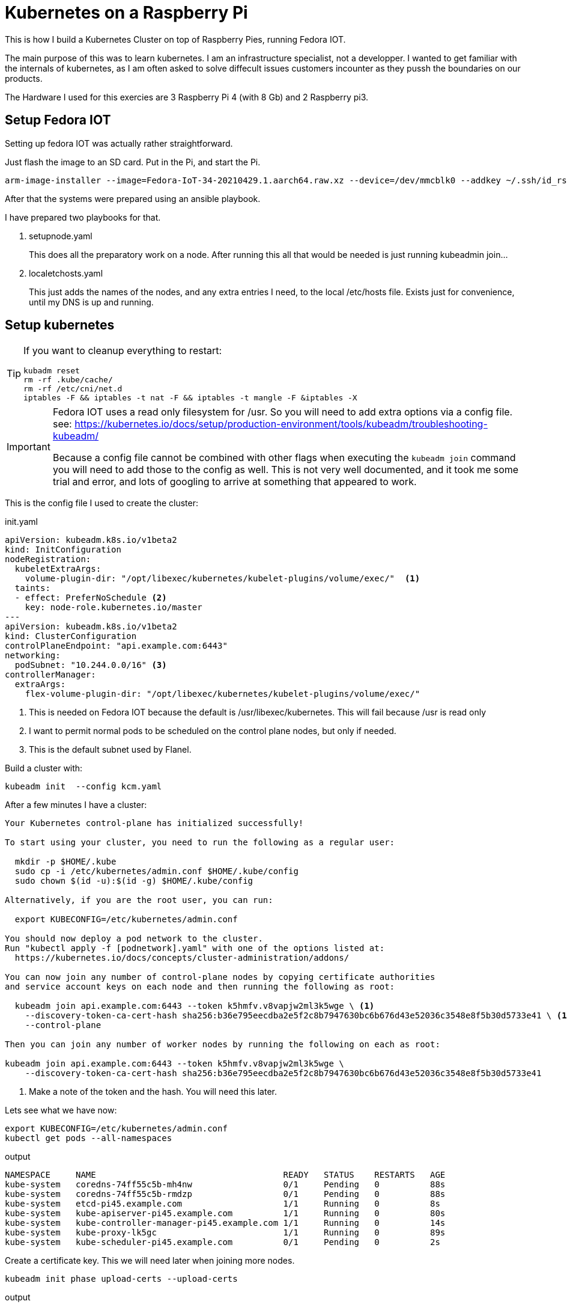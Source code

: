 = Kubernetes on a Raspberry Pi

This is how I build a Kubernetes Cluster on top of Raspberry Pies, running Fedora IOT.

The main purpose of this was to learn kubernetes. 
I am an infrastructure specialist, not a developper. 
I wanted to get familiar with the internals of kubernetes, as I am often asked to solve diffecult issues customers incounter as they pussh the boundaries on our products.


The Hardware I used for this exercies are 3 Raspberry Pi 4 (with 8 Gb) and 2 Raspberry pi3.

== Setup Fedora IOT

Setting up fedora IOT was actually rather straightforward. 

Just flash the image to an SD card. Put in the Pi, and start the Pi.

[source, bash]
----
arm-image-installer --image=Fedora-IoT-34-20210429.1.aarch64.raw.xz --device=/dev/mmcblk0 --addkey ~/.ssh/id_rsa.pub --resizefs
----

After that the systems were prepared using an ansible playbook.

I have prepared two playbooks for that.

. setupnode.yaml
+
This does all the preparatory work on a node. After running this all that would be needed is just running kubeadmin join...

. localetchosts.yaml
+
This just adds the names of the nodes, and any extra entries I need, to the local /etc/hosts file. 
Exists just for convenience, until my DNS is up and running.

== Setup kubernetes

[TIP]
==== 
If you want to cleanup everything to restart:

[source,bash]
----
kubadm reset
rm -rf .kube/cache/
rm -rf /etc/cni/net.d
iptables -F && iptables -t nat -F && iptables -t mangle -F &iptables -X
----
====

[IMPORTANT]
====
Fedora IOT uses a read only filesystem for /usr.
So you will need to add extra options via a config file.
see: 
https://kubernetes.io/docs/setup/production-environment/tools/kubeadm/troubleshooting-kubeadm/

Because a config file cannot be combined with other flags when executing the `kubeadm join` command you will need to add those to the config as well.
This is not very well documented, and it took me some trial and error, and lots of googling to arrive at something that appeared to work.
====

This is the config file I used to create the cluster:

.init.yaml
----
apiVersion: kubeadm.k8s.io/v1beta2
kind: InitConfiguration
nodeRegistration:
  kubeletExtraArgs:
    volume-plugin-dir: "/opt/libexec/kubernetes/kubelet-plugins/volume/exec/"  <1>
  taints: 
  - effect: PreferNoSchedule <2>
    key: node-role.kubernetes.io/master
---
apiVersion: kubeadm.k8s.io/v1beta2
kind: ClusterConfiguration
controlPlaneEndpoint: "api.example.com:6443"
networking:
  podSubnet: "10.244.0.0/16" <3>
controllerManager: 
  extraArgs:
    flex-volume-plugin-dir: "/opt/libexec/kubernetes/kubelet-plugins/volume/exec/"
----
<1> This is needed on Fedora IOT because the default is /usr/libexec/kubernetes.
This will fail because /usr is read only
<2> I want to permit normal pods to be scheduled on the control plane nodes, but only if needed.
<3> This is the default subnet used by Flanel.

Build a cluster with: 

[source,bash]
----
kubeadm init  --config kcm.yaml
----


After a few minutes I have a cluster:

----
Your Kubernetes control-plane has initialized successfully!

To start using your cluster, you need to run the following as a regular user:

  mkdir -p $HOME/.kube
  sudo cp -i /etc/kubernetes/admin.conf $HOME/.kube/config
  sudo chown $(id -u):$(id -g) $HOME/.kube/config

Alternatively, if you are the root user, you can run:

  export KUBECONFIG=/etc/kubernetes/admin.conf

You should now deploy a pod network to the cluster.
Run "kubectl apply -f [podnetwork].yaml" with one of the options listed at:
  https://kubernetes.io/docs/concepts/cluster-administration/addons/

You can now join any number of control-plane nodes by copying certificate authorities
and service account keys on each node and then running the following as root:

  kubeadm join api.example.com:6443 --token k5hmfv.v8vapjw2ml3k5wge \ <1>
    --discovery-token-ca-cert-hash sha256:b36e795eecdba2e5f2c8b7947630bc6b676d43e52036c3548e8f5b30d5733e41 \ <1>
    --control-plane

Then you can join any number of worker nodes by running the following on each as root:

kubeadm join api.example.com:6443 --token k5hmfv.v8vapjw2ml3k5wge \
    --discovery-token-ca-cert-hash sha256:b36e795eecdba2e5f2c8b7947630bc6b676d43e52036c3548e8f5b30d5733e41
----
<1> Make a note of the token and the hash. You will need this later.

Lets see what we have now:

[source, bash]
----
export KUBECONFIG=/etc/kubernetes/admin.conf
kubectl get pods --all-namespaces
----

.output
----
NAMESPACE     NAME                                     READY   STATUS    RESTARTS   AGE
kube-system   coredns-74ff55c5b-mh4nw                  0/1     Pending   0          88s
kube-system   coredns-74ff55c5b-rmdzp                  0/1     Pending   0          88s
kube-system   etcd-pi45.example.com                    1/1     Running   0          8s
kube-system   kube-apiserver-pi45.example.com          1/1     Running   0          80s
kube-system   kube-controller-manager-pi45.example.com 1/1     Running   0          14s
kube-system   kube-proxy-lk5gc                         1/1     Running   0          89s
kube-system   kube-scheduler-pi45.example.com          0/1     Pending   0          2s
----

Create a certificate key.
This we will need later when joining more nodes.

[source, bash]
---- 
kubeadm init phase upload-certs --upload-certs
----

.output
[source,bash]
----
I0510 16:00:23.492745   16054 version.go:254] remote version is much newer: v1.21.0; falling back to: stable-1.20

[upload-certs] Storing the certificates in Secret "kubeadm-certs" in the "kube-system" Namespace
[upload-certs] Using certificate key:
53082908ffae4742680d5f2fe3ab153d7dfec76c4bef2c716813460efcbb5cfc <1>
----
<1> make a note of this.

Kubernetes needs a network plug in. 
I choose to use Flannel.

----
curl -O https://raw.githubusercontent.com/coreos/flannel/master/Documentation/kube-flannel.yml
kubectl apply -f kube-flannel.yml
----

Check again what we have.

[source,bash]
----
kubectl get pods --all-namespaces
----

.output
[source,bash]
----
NAMESPACE     NAME                                     READY   STATUS    RESTARTS   AGE
kube-system   coredns-74ff55c5b-nc78l                  0/1     Running   0          21m
kube-system   coredns-74ff55c5b-r68jw                  0/1     Running   0          21m
kube-system   etcd-pi45.example.com                    1/1     Running   0          20m
kube-system   kube-apiserver-pi45.example.com          1/1     Running   1          20m
kube-system   kube-controller-manager-pi45.example.com 1/1     Running   0          21m
kube-system   kube-flannel-ds-7rrq2                    1/1     Running   0          30s
kube-system   kube-proxy-dr9ng                         1/1     Running   0          21m
kube-system   kube-scheduler-pi45.example.com          1/1     Running   0          20m
----

This is starting to look good.

== Joining workers

.join.yaml
[source,yaml]
----
apiVersion: kubeadm.k8s.io/v1beta2
kind: JoinConfiguration
discovery:
  bootstrapToken:
    apiServerEndpoint: api.example.com:6443
    token: lzmof1.0z5l6hkwbvdxsakk <1>
    caCertHashes: 
    - sha256:b36e795eecdba2e5f2c8b7947630bc6b676d43e52036c3548e8f5b30d5733e41 <1>
    unsafeSkipCAVerification: true
  timeout: 5m0s
nodeRegistration:
  kubeletExtraArgs:
    volume-plugin-dir: "/opt/libexec/kubernetes/kubelet-plugins/volume/exec/"
----
<1> Replace with the values you noted earlier.

You can now join the cluster...

[source,bash]
----
kubeadm join --config join.yaml
----


== Joining the other control plane nodes

.join.yaml
[source,yaml]
----
apiVersion: kubeadm.k8s.io/v1beta2
kind: JoinConfiguration
discovery:
  bootstrapToken:
    apiServerEndpoint: api.example.com:6443
    token: lzmof1.0z5l6hkwbvdxsakk <1>
    caCertHashes: 
    - sha256:b36e795eecdba2e5f2c8b7947630bc6b676d43e52036c3548e8f5b30d5733e41 <1>
    unsafeSkipCAVerification: true
  timeout: 5m0s
nodeRegistration:
  kubeletExtraArgs:
    volume-plugin-dir: "/opt/libexec/kubernetes/kubelet-plugins/volume/exec/"
controlPlane:
  certificateKey: 8383f24ebd1861f96c381b949c72b172390ffc608bb3b8e5eba131f773eb12ce <1>
----
<1> Replace these with values you noted earlier.


[TIP]
====
In case to much time has passed since you boostrapped the cluster and the moment you add more nodes you will need to recreate the 
certificate Key and the token.

[source,bash]
----
kubeadm init phase upload-certs --upload-certs
kubeadm token create
----


If you did not write down the CA Certificate Hash that init output you can recalculate it. 
(See here: https://blog.scottlowe.org/2019/07/12/calculating-ca-certificate-hash-for-kubeadm/)

[source,bash]
----
openssl x509 -in /etc/kubernetes/pki/ca.crt -pubkey -noout |
openssl pkey -pubin -outform DER |
openssl dgst -sha256
----
====



Once the cluster was up I added other things I needed, like a dashboard, ingress controllers etc...
